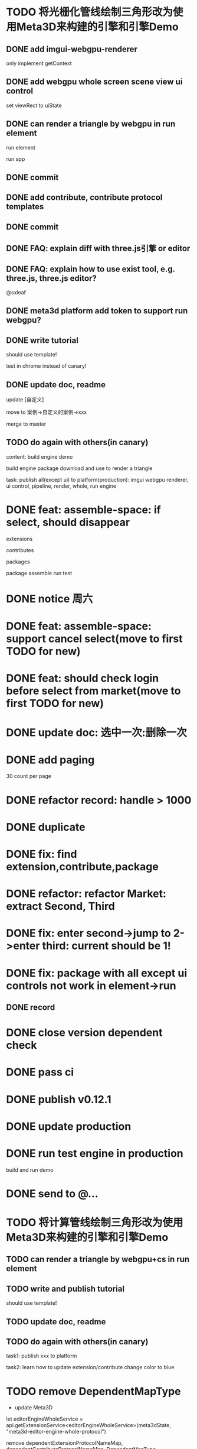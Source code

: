 * TODO 将光栅化管线绘制三角形改为使用Meta3D来构建的引擎和引擎Demo

** DONE add imgui-webgpu-renderer

only implement getContext

** DONE add webgpu whole screen scene view ui control

set viewRect to uiState

** DONE can render a triangle by webgpu in run element 

run element

run app

** DONE commit


** DONE add contribute, contribute protocol templates

** DONE commit

** DONE FAQ: explain diff with three.js引擎 or editor
** DONE FAQ: explain how to use exist tool, e.g. three.js, three.js editor?

@sxleaf



** DONE meta3d platform add token to support run webgpu?





** DONE write tutorial

should use template!

test in chrome instead of canary!


** DONE update doc, readme

update [自定义]


move to 案例->自定义的案例->xxx



merge to master



# ** TODO write announce


# ** TODO publish announce and tutorial to 知乎->Meta3D专栏 as blog






** TODO do again with others(in canary)


content:
build engine demo

build engine package
download and use to render a triangle



task:
publish all(except ui) to platform(production): imgui webgpu renderer, ui control, pipeline, render, whole, run engine

# change color to blue;
# change triangle to cube



# ** TODO update doc to add build and download and use engine package!


# * TODO feat: assemble-space: if select, shouln't select again(button ui should forbidden)
* DONE feat: assemble-space: if select, should disappear

extensions

contributes

packages

package assemble run test



* DONE notice 周六

* DONE feat: assemble-space: support cancel select(move to first TODO for new)
* DONE feat: should check login before select from market(move to first TODO for new)


# * TODO feat: assemble-space: add each selectAll button for extensions, contributes, pacakges

# * TODO update doc to select all

* DONE update doc: 选中一次:删除一次





* DONE add paging


30 count per page


# ExtensionMarket

# protocols

# backend
# skip
# limit


# run test

# bdd test





# add page ui

# run test

# ////bdd test



# add TODO record:
# implemenet >1000
#     orderBy version


# implements





# ContributeMarket



# refactor:
# extract Page ui component


# PackageMarket



# ShowPublishedApps


# restore page size





# pass all bdd test(pass TODO)

* DONE refactor record: handle > 1000

# fix Utils

# ExtensionsUtils, ...


* DONE duplicate


* DONE fix: find extension,contribute,package

* DONE refactor: refactor Market: extract Second, Third


* DONE fix: enter second->jump to 2->enter third: current should be 1! 


* DONE fix: package with all except ui controls not work in element->run

# with action, not has!


** DONE record


* DONE close version dependent check




* DONE pass ci



* DONE publish v0.12.1


* DONE update production


* DONE run test engine in production

# build package and use

build and run demo







# * TODO update doc



* DONE send to @...



* TODO 将计算管线绘制三角形改为使用Meta3D来构建的引擎和引擎Demo


** TODO can render a triangle by webgpu+cs in run element 


** TODO write and publish tutorial

should use template!


** TODO update doc, readme


** TODO do again with others(in canary)

task1:
publish xxx to platform
# change triangle to cube
# change color to blue


task2: learn how to update extension/contribute
change color to blue




# * TODO 云开发环境

# goal:
# - dev fully on web
# - edit code realtime

# problem:
# how to add vim online?
# how to support ts/rescript compiler?
# how to import files?
#     get ts by sourcemap from webpacked file string?
#         then webpack?


# # - import/export local package

# - edit online

# - commit
# add commit button

# commit locally

# - publish
# can only publish that is the author!

# publish extension/contribute/package with new version


# split extension/contribute functions to:
# getExtensionService
# createExtensionState
# getExtensionLife

# ...








* TODO remove DependentMapType

# - update book

- update Meta3D



            let editorEngineWholeService = api.getExtensionService<editorEngineWholeService>(meta3dState, "meta3d-editor-engine-whole-protocol")

            remove dependentExtensionProtocolNameMap, dependentContributeProtocolNameMap, DependentMapType





# * TODO add action:event, handler to encapuslate action contribute
* TODO update action

refer to:  
https://cloud.tencent.com/document/product/1301/65931

https://cloud.tencent.com/document/product/1301/57912#handler-.E6.96.B9.E6.B3.95.E4.BD.BF.E7.94.A8.E4.BB.8B.E7.BB.8D


support:
- write handler functions bind to editor
through code editor(just copy and commit)

- or can load handler functions from action contribute


- trigger even with param




* TODO 加上代码框  更新扩展贡献的代码

每个selected extension,contribute(except pacakge) add selectarea to show and update its code


can't change protocol?





* TODO 重新设计两个核心的使用场景的开发流程：引擎、编辑器

** TODO 引擎

*** 可视化地给出扩展、贡献之间的依赖关系；选择依赖的扩展、贡献

- 可视化地给出扩展、贡献之间的依赖关系
- 选择依赖的扩展、贡献
- 依赖检查

这要求将一个扩展/贡献/Package 协议 dependent可视化，并提供可选列表，进行依赖检查



*** 给出引导

包括下面的引导（模板？）：

- 创建引擎
- 修改已有的引擎
- 使用引擎（下载引擎包？）



*** TODO 创建引擎

- 标明入口扩展


- 标明引擎/编辑器

- extension/contribute 应该标明 提供的协议、依赖的协议


1.用户点击创建引擎的引导后，可选择引擎+入口扩展
2.选择入口扩展后，可视化地显示它的依赖

    - 点击其中一个依赖后，显示一个实现该依赖的可选的列表（从select from market中）
    分页，如市场二级页面
        - 列表中有“从市场查找”按钮，点击后，显示一个实现该依赖的可选的列表（from market）
        分页，如市场二级页面
        选择后，直接select并加入

可查看它的详细页面，即开new tab，跳转到它的三级页面



            





*** TODO 修改已有的引擎


*** TODO 使用引擎


如何区别引擎和其它的包？









# - 创建编辑器
# - 修改已有的编辑器


** TODO 编辑器





# * TODO 更新开发和发布扩展、贡献、协议的流程

# 平台上加上便捷入口！
# link?








* TODO update all extensions, contributes



* TODO 更新文档


# * TODO 邀请种子用户测试



* TODO 发布版本

